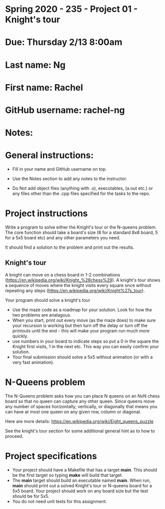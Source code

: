 * Spring 2020 - 235 - Project 01 - Knight's tour

* Due: Thursday 2/13 8:00am

* Last name: Ng

* First name: Rachel 

* GitHub username: rachel-ng

* Notes:

 
* General instructions:
- Fill in your name and GitHub username on top.
- Use the Notes section to add any notes to the instructor.

- Do Not add object files (anything with .o), executables, (a.out etc.) or any  files other than the .cpp files specified for the tasks to the repo.

* Project instructions

Write a program to solve either the Knight's tour or the N-queens
problem. The core function should take a board's size (8 for a
standard 8x8 board, 5 for a 5x5 board etc) and any other parameters
you need. 

It should find a solution to the problem and print out the results. 

** Knight's tour

A knight can move on a chess board in 1-2 combinations
([[https://en.wikipedia.org/wiki/Knight_%2528chess%2529][https://en.wikipedia.org/wiki/Knight_%28chess%29]]). A knight's tour
shows a sequence of moves where the knight visits every square once
without repeating any steps
([[https://en.wikipedia.org/wiki/Knight%2527s_tour][https://en.wikipedia.org/wiki/Knight%27s_tour]]).

Your program should solve a knight's tour

- Use the maze code as a roadmap for your solution. Look for how the
  two problems are analagous.
- When you start, print out every move (as the maze does) to make sure
  your recursion is working but then turn off the delay or turn off
  the printouts until the end - this will make your program run much
  more quickly.
- use numbers in your board to indicate steps so put a 0 in the square
  the Knight first visits, 1 in the next etc. This way you can easily
  confirm your solution.
- Your final submission should solve a 5x5 without animation (or with
  a very fast animation).
* N-Queens problem

The N-Queens problem asks how you can place N queens on an NxN chess
board so that no queen can capture any other queen. Since queens move
any number of spaces horizontally, vertically, or diagonally that
means you can have at most one queen on any given row, column or
diagonal.

Here are more details:
[[https://en.wikipedia.org/wiki/Eight_queens_puzzle][https://en.wikipedia.org/wiki/Eight_queens_puzzle]]

See the knight's tour section for some additional general hint as to
how to proceed.



* Project specifications
- Your project should have a Makefile that has a target *main*. This
  should be the first target so typing *make* will build that target.
- The *main* target should build an executable named *main*. When run,
  *main* should print out a solved Knight's tour or N-queens board for
  a 5x5 board. Your project should work on any board size but the test
  should be for 5x5.
- You do not need unit tests for this assignment.


